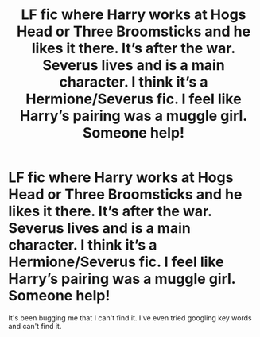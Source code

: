 #+TITLE: LF fic where Harry works at Hogs Head or Three Broomsticks and he likes it there. It’s after the war. Severus lives and is a main character. I think it’s a Hermione/Severus fic. I feel like Harry’s pairing was a muggle girl. Someone help!

* LF fic where Harry works at Hogs Head or Three Broomsticks and he likes it there. It’s after the war. Severus lives and is a main character. I think it’s a Hermione/Severus fic. I feel like Harry’s pairing was a muggle girl. Someone help!
:PROPERTIES:
:Author: Graced2020
:Score: 2
:DateUnix: 1595854538.0
:DateShort: 2020-Jul-27
:FlairText: What's That Fic?
:END:
It's been bugging me that I can't find it. I've even tried googling key words and can't find it.


